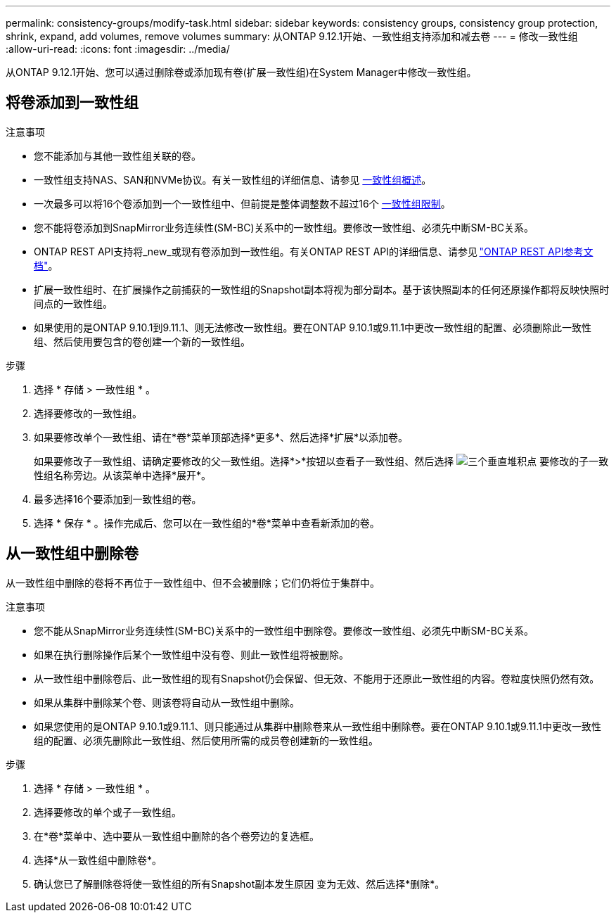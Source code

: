 ---
permalink: consistency-groups/modify-task.html 
sidebar: sidebar 
keywords: consistency groups, consistency group protection, shrink, expand, add volumes, remove volumes 
summary: 从ONTAP 9.12.1开始、一致性组支持添加和减去卷 
---
= 修改一致性组
:allow-uri-read: 
:icons: font
:imagesdir: ../media/


[role="lead"]
从ONTAP 9.12.1开始、您可以通过删除卷或添加现有卷(扩展一致性组)在System Manager中修改一致性组。



== 将卷添加到一致性组

.注意事项
* 您不能添加与其他一致性组关联的卷。
* 一致性组支持NAS、SAN和NVMe协议。有关一致性组的详细信息、请参见 xref:index.html[一致性组概述]。
* 一次最多可以将16个卷添加到一个一致性组中、但前提是整体调整数不超过16个 xref:index.html#consistency-group-object-limits[一致性组限制]。
* 您不能将卷添加到SnapMirror业务连续性(SM-BC)关系中的一致性组。要修改一致性组、必须先中断SM-BC关系。
* ONTAP REST API支持将_new_或现有卷添加到一致性组。有关ONTAP REST API的详细信息、请参见 link:https://docs.netapp.com/us-en/ontap-automation/reference/api_reference.html#access-a-copy-of-the-ontap-rest-api-reference-documentation["ONTAP REST API参考文档"^]。
* 扩展一致性组时、在扩展操作之前捕获的一致性组的Snapshot副本将视为部分副本。基于该快照副本的任何还原操作都将反映快照时间点的一致性组。
* 如果使用的是ONTAP 9.10.1到9.11.1、则无法修改一致性组。要在ONTAP 9.10.1或9.11.1中更改一致性组的配置、必须删除此一致性组、然后使用要包含的卷创建一个新的一致性组。


.步骤
. 选择 * 存储 > 一致性组 * 。
. 选择要修改的一致性组。
. 如果要修改单个一致性组、请在*卷*菜单顶部选择*更多*、然后选择*扩展*以添加卷。
+
如果要修改子一致性组、请确定要修改的父一致性组。选择*>*按钮以查看子一致性组、然后选择 image:../media/icon_kabob.gif["三个垂直堆积点"] 要修改的子一致性组名称旁边。从该菜单中选择*展开*。

. 最多选择16个要添加到一致性组的卷。
. 选择 * 保存 * 。操作完成后、您可以在一致性组的*卷*菜单中查看新添加的卷。




== 从一致性组中删除卷

从一致性组中删除的卷将不再位于一致性组中、但不会被删除；它们仍将位于集群中。

.注意事项
* 您不能从SnapMirror业务连续性(SM-BC)关系中的一致性组中删除卷。要修改一致性组、必须先中断SM-BC关系。
* 如果在执行删除操作后某个一致性组中没有卷、则此一致性组将被删除。
* 从一致性组中删除卷后、此一致性组的现有Snapshot仍会保留、但无效、不能用于还原此一致性组的内容。卷粒度快照仍然有效。
* 如果从集群中删除某个卷、则该卷将自动从一致性组中删除。
* 如果您使用的是ONTAP 9.10.1或9.11.1、则只能通过从集群中删除卷来从一致性组中删除卷。要在ONTAP 9.10.1或9.11.1中更改一致性组的配置、必须先删除此一致性组、然后使用所需的成员卷创建新的一致性组。


.步骤
. 选择 * 存储 > 一致性组 * 。
. 选择要修改的单个或子一致性组。
. 在*卷*菜单中、选中要从一致性组中删除的各个卷旁边的复选框。
. 选择*从一致性组中删除卷*。
. 确认您已了解删除卷将使一致性组的所有Snapshot副本发生原因 变为无效、然后选择*删除*。

